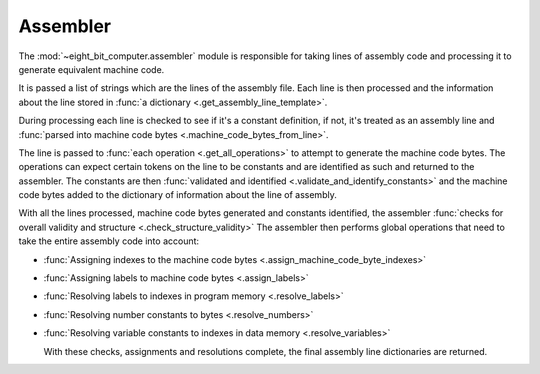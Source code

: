 .. _sw_assembler:

Assembler
=========

The :mod:`~eight_bit_computer.assembler` module is responsible for taking lines
of assembly code and processing it to generate equivalent machine code.

It is passed a list of strings which are the lines of the assembly file. Each
line is then processed and the information about the line stored in :func:`a
dictionary <.get_assembly_line_template>`.

During processing each line is checked to see if it's a constant definition, if
not, it's treated as an assembly line and :func:`parsed into machine code bytes
<.machine_code_bytes_from_line>`.

The line is passed to :func:`each operation <.get_all_operations>` to attempt to
generate the machine code bytes. The operations can expect certain tokens on the
line to be constants and are identified as such and returned to the assembler.
The constants are then :func:`validated and identified
<.validate_and_identify_constants>` and the machine code bytes added to the
dictionary of information about the line of assembly.

With all the lines processed, machine code bytes generated and constants
identified, the assembler :func:`checks for overall validity and structure
<.check_structure_validity>` The assembler then performs global operations that
need to take the entire assembly code into account:

- :func:`Assigning indexes to the machine code bytes <.assign_machine_code_byte_indexes>`
- :func:`Assigning labels to machine code bytes <.assign_labels>`
- :func:`Resolving labels to indexes in program memory <.resolve_labels>`
- :func:`Resolving number constants to bytes <.resolve_numbers>`
- :func:`Resolving variable constants to indexes in data memory <.resolve_variables>`
  
  With these checks, assignments and resolutions complete, the final assembly
  line dictionaries are returned.